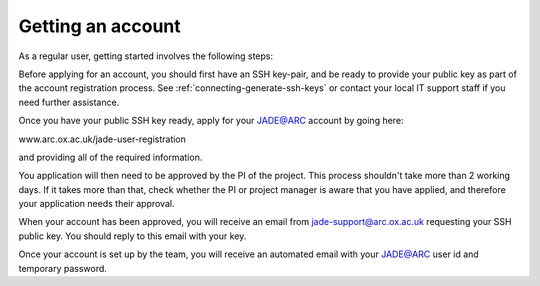 .. _getting-account:

Getting an account
==================

As a regular user, getting started involves the following steps:

Before applying for an account, you should first have an SSH key-pair, and be ready to provide your public key as part of the account registration process. See :ref:`connecting-generate-ssh-keys` or contact your local IT support staff if you need further assistance.

Once you have your public SSH key ready, apply for your JADE@ARC account by going here:

www.arc.ox.ac.uk/jade-user-registration

and providing all of the required information.

You application will then need to be approved by the PI of the project. This process shouldn't take more than 2 working days.  If it takes more than that, check whether the PI or project manager is aware that you have applied, and therefore your application needs their approval.

When your account has been approved, you will receive an email from jade-support@arc.ox.ac.uk requesting your SSH public key. You should reply to this email with your key.

Once your account is set up by the team, you will receive an automated email with your JADE@ARC user id and temporary password.


